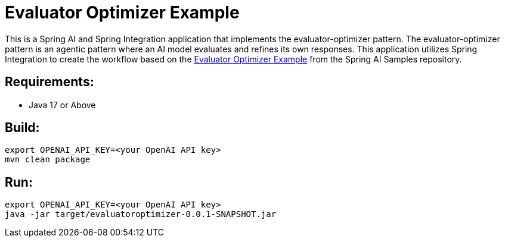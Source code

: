 = Evaluator Optimizer Example

This is a Spring AI and Spring Integration application that implements the evaluator-optimizer pattern.
The evaluator-optimizer pattern is an agentic pattern where an AI model evaluates and refines its own responses.
This application utilizes Spring Integration to create the workflow based on the 
https://github.com/spring-projects/spring-ai-examples/tree/main/agentic-patterns/evaluator-optimizer[Evaluator Optimizer Example] 
from the Spring AI Samples repository.

== Requirements:

* Java 17 or Above

== Build:

[source,shell]
----
export OPENAI_API_KEY=<your OpenAI API key>
mvn clean package
----

== Run:

[source,shell]
----
export OPENAI_API_KEY=<your OpenAI API key>
java -jar target/evaluatoroptimizer-0.0.1-SNAPSHOT.jar
----
